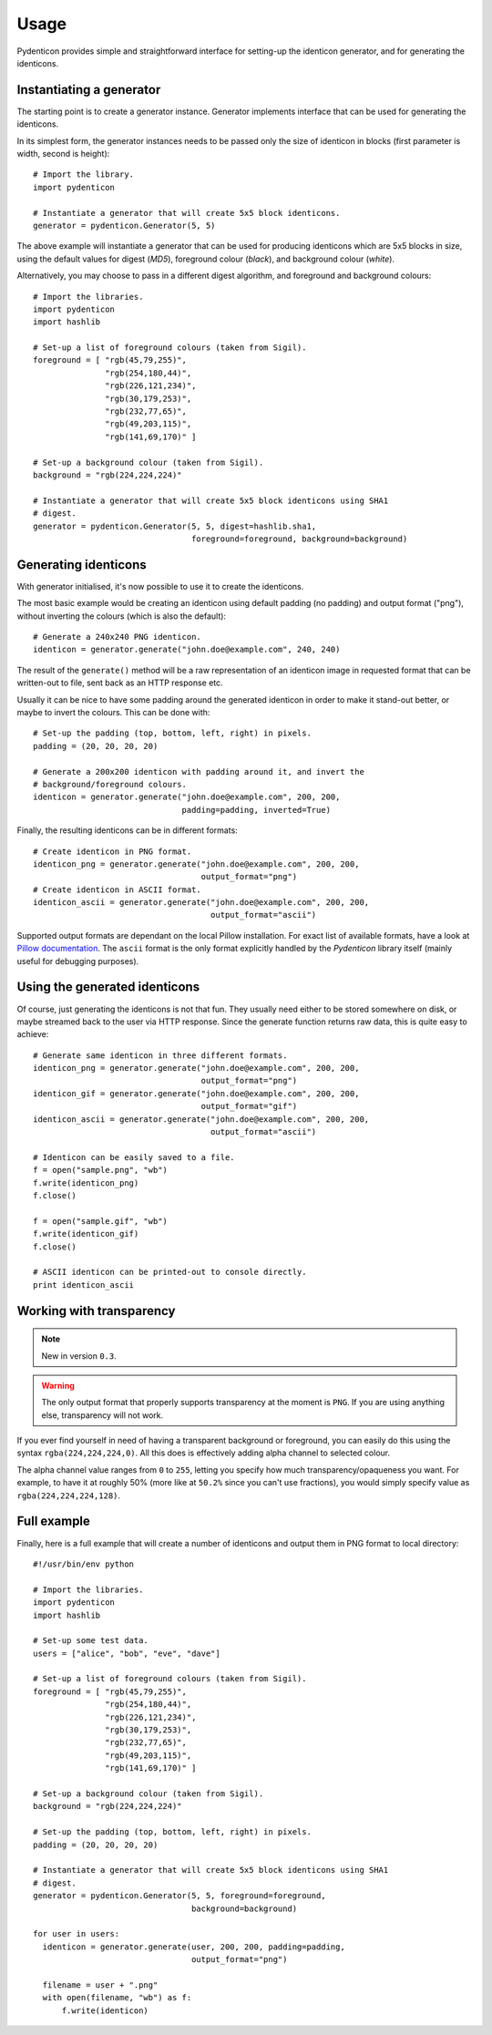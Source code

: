 Usage
=====

Pydenticon provides simple and straightforward interface for setting-up the
identicon generator, and for generating the identicons.

Instantiating a generator
-------------------------

The starting point is to create a generator instance. Generator implements
interface that can be used for generating the identicons.

In its simplest form, the generator instances needs to be passed only the size
of identicon in blocks (first parameter is width, second is height)::

  # Import the library.
  import pydenticon

  # Instantiate a generator that will create 5x5 block identicons.
  generator = pydenticon.Generator(5, 5)

The above example will instantiate a generator that can be used for producing
identicons which are 5x5 blocks in size, using the default values for digest
(*MD5*), foreground colour (*black*), and background colour (*white*).

Alternatively, you may choose to pass in a different digest algorithm, and
foreground and background colours::

  # Import the libraries.
  import pydenticon
  import hashlib

  # Set-up a list of foreground colours (taken from Sigil).
  foreground = [ "rgb(45,79,255)",
                 "rgb(254,180,44)",
                 "rgb(226,121,234)",
                 "rgb(30,179,253)",
                 "rgb(232,77,65)",
                 "rgb(49,203,115)",
                 "rgb(141,69,170)" ] 

  # Set-up a background colour (taken from Sigil).
  background = "rgb(224,224,224)"

  # Instantiate a generator that will create 5x5 block identicons using SHA1
  # digest.
  generator = pydenticon.Generator(5, 5, digest=hashlib.sha1,
                                   foreground=foreground, background=background)

Generating identicons
---------------------

With generator initialised, it's now possible to use it to create the
identicons.

The most basic example would be creating an identicon using default padding (no
padding) and output format ("png"), without inverting the colours (which is also
the default)::

  # Generate a 240x240 PNG identicon.
  identicon = generator.generate("john.doe@example.com", 240, 240)

The result of the ``generate()`` method will be a raw representation of an
identicon image in requested format that can be written-out to file, sent back
as an HTTP response etc.

Usually it can be nice to have some padding around the generated identicon in
order to make it stand-out better, or maybe to invert the colours. This can be
done with::

  # Set-up the padding (top, bottom, left, right) in pixels.
  padding = (20, 20, 20, 20)

  # Generate a 200x200 identicon with padding around it, and invert the
  # background/foreground colours.
  identicon = generator.generate("john.doe@example.com", 200, 200,
                                 padding=padding, inverted=True)

Finally, the resulting identicons can be in different formats::

  # Create identicon in PNG format.
  identicon_png = generator.generate("john.doe@example.com", 200, 200,
                                     output_format="png")
  # Create identicon in ASCII format.
  identicon_ascii = generator.generate("john.doe@example.com", 200, 200,
                                       output_format="ascii")

Supported output formats are dependant on the local Pillow installation. For
exact list of available formats, have a look at `Pillow documentation
<https://pillow.readthedocs.io/>`_. The ``ascii`` format is the only format
explicitly handled by the *Pydenticon* library itself (mainly useful for
debugging purposes).

Using the generated identicons
------------------------------

Of course, just generating the identicons is not that fun. They usually need
either to be stored somewhere on disk, or maybe streamed back to the user via
HTTP response. Since the generate function returns raw data, this is quite easy
to achieve::

  # Generate same identicon in three different formats.
  identicon_png = generator.generate("john.doe@example.com", 200, 200,
                                     output_format="png")
  identicon_gif = generator.generate("john.doe@example.com", 200, 200,
                                     output_format="gif")
  identicon_ascii = generator.generate("john.doe@example.com", 200, 200,
                                       output_format="ascii")

  # Identicon can be easily saved to a file.
  f = open("sample.png", "wb")
  f.write(identicon_png)
  f.close()

  f = open("sample.gif", "wb")
  f.write(identicon_gif)
  f.close()

  # ASCII identicon can be printed-out to console directly.
  print identicon_ascii


Working with transparency
-------------------------

.. note::
   New in version ``0.3``.

.. warning::
   The only output format that properly supports transparency at the moment is
   ``PNG``. If you are using anything else, transparency will not work.

If you ever find yourself in need of having a transparent background or
foreground, you can easily do this using the syntax
``rgba(224,224,224,0)``. All this does is effectively adding alpha channel to
selected colour.

The alpha channel value ranges from ``0`` to ``255``, letting you specify how
much transparency/opaqueness you want. For example, to have it at roughly 50%
(more like at ``50.2%`` since you can't use fractions), you would simply specify
value as ``rgba(224,224,224,128)``.


Full example
------------

Finally, here is a full example that will create a number of identicons and
output them in PNG format to local directory::

  #!/usr/bin/env python

  # Import the libraries.
  import pydenticon
  import hashlib

  # Set-up some test data.
  users = ["alice", "bob", "eve", "dave"]

  # Set-up a list of foreground colours (taken from Sigil).
  foreground = [ "rgb(45,79,255)",
                 "rgb(254,180,44)",
                 "rgb(226,121,234)",
                 "rgb(30,179,253)",
                 "rgb(232,77,65)",
                 "rgb(49,203,115)",
                 "rgb(141,69,170)" ] 

  # Set-up a background colour (taken from Sigil).
  background = "rgb(224,224,224)"

  # Set-up the padding (top, bottom, left, right) in pixels.
  padding = (20, 20, 20, 20)

  # Instantiate a generator that will create 5x5 block identicons using SHA1
  # digest.
  generator = pydenticon.Generator(5, 5, foreground=foreground,
                                   background=background)

  for user in users:
    identicon = generator.generate(user, 200, 200, padding=padding,
                                   output_format="png")

    filename = user + ".png"
    with open(filename, "wb") as f:
        f.write(identicon)

